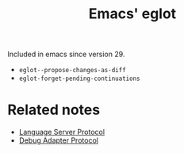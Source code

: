:PROPERTIES:
:ID:       38d6dbd7-0580-4701-bd52-ee97174a0535
:END:
#+title: Emacs' eglot

Included in emacs since version 29.

- =eglot--propose-changes-as-diff=
- =eglot-forget-pending-continuations=

* Related notes

- [[id:9d5bc298-56d4-40c4-af2e-5b127d5914bf][Language Server Protocol]]
- [[id:44f1edb0-d65f-4e6c-bd87-5bed4fc07376][Debug Adapter Protocol]]
